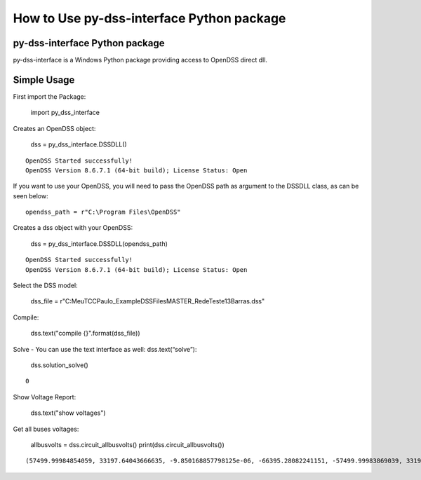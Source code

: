 How to Use py-dss-interface Python package
==========================================

py-dss-interface Python package
-------------------------------

py-dss-interface is a Windows Python package providing access to OpenDSS
direct dll.

Simple Usage
------------

First import the Package:

    import py_dss_interface

Creates an OpenDSS object:

    dss = py_dss_interface.DSSDLL()


.. parsed-literal::

    OpenDSS Started successfully! 
    OpenDSS Version 8.6.7.1 (64-bit build); License Status: Open 
    
    
    

If you want to use your OpenDSS, you will need to pass the OpenDSS path
as argument to the DSSDLL class, as can be seen below::

    opendss_path = r"C:\Program Files\OpenDSS"

Creates a dss object with your OpenDSS:

    dss = py_dss_interface.DSSDLL(opendss_path)


.. parsed-literal::

    OpenDSS Started successfully! 
    OpenDSS Version 8.6.7.1 (64-bit build); License Status: Open 
    
    
    

Select the DSS model:

    dss_file = r"C:\MeuTCC\Paulo_Example\DSSFiles\MASTER_RedeTeste13Barras.dss"

Compile:

    dss.text("compile {}".format(dss_file))

Solve - You can use the text interface as well: dss.text(“solve”):

    dss.solution_solve()




.. parsed-literal::

    0



Show Voltage Report:

    dss.text("show voltages")

Get all buses voltages:

    allbusvolts = dss.circuit_allbusvolts()
    print(dss.circuit_allbusvolts())


.. parsed-literal::

    (57499.99984854059, 33197.64043666635, -9.850168857798125e-06, -66395.28082241151, -57499.99983869039, 33197.64039870235, 2521.7380661242582, -0.033332433156079276, -1245.8787300524257, -2157.924347023293, -1260.82801155609, 2183.904446042037, 2447.0051283472344, -21.90789306454855, -1219.3723934741943, -2138.9560914885365, -1206.3038367162885, 2085.3954297178566, 2429.501899704568, -31.198358333109713, -1203.2056471193102, -2152.310316449565, -1195.7215248567497, 2055.0852535673275, 2391.084320783626, -50.062131096842805, -1173.690262916864, -2184.4446438534164, -1188.2054759675134, 1996.7915167349508, 2400.2310288860003, -4.936891840982341, -1132.6674904482488, -2201.9831980231393, -1234.9597193512514, 1973.2329294055412, 2439.72672684693, -24.570582224732526, -1218.7845460017886, -2133.897053719238, -1202.9249506150766, 2080.0210888156566, -1205.0143876822408, 2080.9143155817396, -1215.2647596418246, -2115.8095371195886, -1204.2592626597598, 2075.7516204362637, -1216.061165717514, -2110.6466988639604, 2390.808195032073, -50.22915289202546, -1173.7854073662652, -2184.432600932979, -1187.9686135815562, 1996.6985720515652, 2375.2196161407214, -60.36283167374468, -1182.8077277041098, -2185.8222050310314, -1186.0448159963867, 1992.4002359846927, 2386.353397345648, -50.914573469570655, -1182.200990121016, 1994.7177220557478, -1174.6338021812282, 1993.5752272005625, 2373.0662121128853, -47.62346752050522, 274.7965425038391, -6.024932145551775, -140.047848266581, -240.58126637198527, -134.11350748578673, 236.5815972605969, 2401.7759437795626, -0.0004178201077101414, -1200.8882119836212, -2079.9992432513623, -1200.8874940740557, 2079.9991885692953, 267.7345981151209, 59.996080180480014, -74.74933913449347, -273.6209533797813, -189.79998261133724, 185.5877875805238)
    
